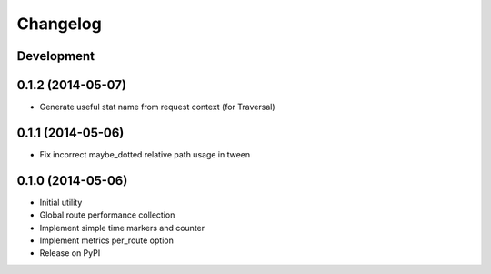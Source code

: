Changelog
=========

Development
-----------

0.1.2 (2014-05-07)
------------------

* Generate useful stat name from request context (for Traversal)

0.1.1 (2014-05-06)
------------------

* Fix incorrect maybe_dotted relative path usage in tween


0.1.0 (2014-05-06)
------------------

* Initial utility
* Global route performance collection
* Implement simple time markers and counter
* Implement metrics per_route option
* Release on PyPI
